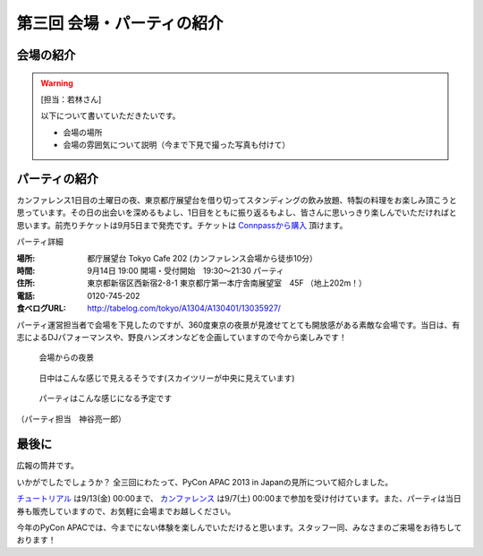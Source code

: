 ==========================================
 第三回 会場・パーティの紹介
==========================================

会場の紹介
==========

.. warning::

    [担当：若林さん]

    以下について書いていただきたいです。

    * 会場の場所
    * 会場の雰囲気について説明（今まで下見で撮った写真も付けて）

パーティの紹介
==============

カンファレンス1日目の土曜日の夜、東京都庁展望台を借り切ってスタンディングの飲み放題、特製の料理をお楽しみ頂こうと思っています。その日の出会いを深めるもよし、1日目をともに振り返るもよし、皆さんに思いっきり楽しんでいただければと思います。前売りチケットは9月5日まで発売です。チケットは `Connpassから購入 <http://connpass.com/event/2921/>`_ 頂けます。

パーティ詳細

:場所: 都庁展望台 Tokyo Cafe 202 (カンファレンス会場から徒歩10分）
:時間: 9月14日 19:00 開場・受付開始　19:30〜21:30 パーティ
:住所: 東京都新宿区西新宿2-8-1 東京都庁第一本庁舎南展望室　45F （地上202m！）
:電話: 0120-745-202
:食べログURL: http://tabelog.com/tokyo/A1304/A130401/13035927/

パーティ運営担当者で会場を下見したのですが、360度東京の夜景が見渡せてとても開放感がある素敵な会場です。当日は、有志によるDJパフォーマンスや、野良ハンズオンなどを企画していますので今から楽しみです！

.. figure:: /_static/party1.jpg
   :width: 400

   会場からの夜景

.. figure:: /_static/party2.jpg
   :width: 400

   日中はこんな感じで見えるそうです(スカイツリーが中央に見えています)

.. figure:: /_static/party3.jpg
   :width: 400

   パーティはこんな感じになる予定です

（パーティ担当　神谷亮一郎）



最後に
======

広報の筒井です。

いかがでしたでしょうか？ 全三回にわたって、PyCon APAC 2013 in Japanの見所について紹介しました。

`チュートリアル <http://connpass.com/event/3127/>`_ は9/13(金) 00:00まで、 `カンファレンス <http://connpass.com/event/2703/>`_ は9/7(土) 00:00まで参加を受け付けています。また、パーティは当日券も販売していますので、お気軽に会場までお越しください。

今年のPyCon APACでは、今までにない体験を楽しんでいただけると思います。スタッフ一同、みなさまのご来場をお待ちしております！
